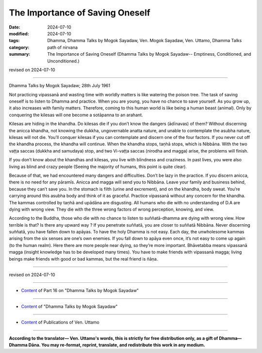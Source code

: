 ===========================================
The Importance of Saving Oneself
===========================================

:date: 2024-07-10
:modified: 2024-07-10
:tags: Dhamma, Dhamma Talks by Mogok Sayadaw, Ven. Mogok Sayadaw, Ven. Uttamo, Dhamma Talks
:category: path of nirvana
:summary: The Importance of Saving Oneself (Dhamma Talks by Mogok Sayadaw-- Emptiness, Conditioned, and Unconditioned.)

revised on 2024-07-10

------

Dhamma Talks by Mogok Sayadaw; 28th July 1961

Not practicing vipassanā and wasting time with worldly matters is like watering the poison tree. The task of saving oneself is to listen to Dhamma and practice. When you are young, you have no chance to save yourself. As you grow up, it also increases with family matters. Therefore, coming to this human world is like being a human beast (animal). Only by conquering the kilesas will one become a sotāpanna to an arahant.

Kilesas are hiding in the khandha. Do kilesas die if you don’t know the dangers (ādīnavas) of them? Without discerning the anicca khandha, not knowing the dukkha, ungovernable anatta nature, and unable to contemplate the asubha nature, kilesas will not die. You’ll conquer kilesas if you can contemplate and discern one of the four factors. If you never cut off the khandha process, the khandha will continue. When the khandha stops, taṇhā stops, which is Nibbāna. With the two vaṭṭa saccas (dukkha and samudaya) stop, and two Vi-vaṭṭa saccas (nirodha and magga) arise, the problems will finish.

If you don’t know about the khandhas and kilesas, you live with blindness and craziness. In past lives, you were also living as blind and crazy people (Seeing the majority of humans, this point is quite clear). 

Because of that, we had encountered many dangers and difficulties. Don’t be lazy in the practice. If you discern anicca, there is no need for any pāramīs. Anicca and magga will send you to Nibbāna. Leave your family and business behind, because they can’t save you. In the stomach is filth (urine and excrement), and on the khandha, body sweat. You’re carrying around this asubha body and think of it as graceful. Practice vipassanā without any concern for the khandha. The kammas controlled by taṇhā and upādāna are disgusting. All humans who die with no understanding of D.A are dying with wrong view. They die with the three wrong factors of wrong perception, knowing, and view.

According to the Buddha, those who die with no chance to listen to suññatā-dhamma are dying with wrong view. How terrible is that? Is there any upward way ? If you penetrate suññatā, you are closer to suññatā Nibbāna. Never discerning suññatā, you have fallen down to apāyas. To have the holy Dhamma is not easy. Each day, the unwholesome kammas arising from the six senses are one’s own enemies. If you fall down to apāya even once, it’s not easy to come up again (to the human realm). Here there are more people near dying, so they’re more important. Bhāvetabba means vipassanā magga (insight knowledge has to be developed many times). You have to make friends with vipassanā magga; living beings make friends with good or bad kammas, but the real friend is ñāṇa.

------

revised on 2024-07-10

------

- `Content <{filename}pt16-content-of-part16%zh.rst>`__ of Part 16 on "Dhamma Talks by Mogok Sayadaw"

------

- `Content <{filename}content-of-dhamma-talks-by-mogok-sayadaw%zh.rst>`__ of "Dhamma Talks by Mogok Sayadaw"

------

- `Content <{filename}../publication-of-ven-uttamo%zh.rst>`__ of Publications of Ven. Uttamo

------

**According to the translator— Ven. Uttamo's words, this is strictly for free distribution only, as a gift of Dhamma—Dhamma Dāna. You may re-format, reprint, translate, and redistribute this work in any medium.**

..
  2024-07-10 create rst